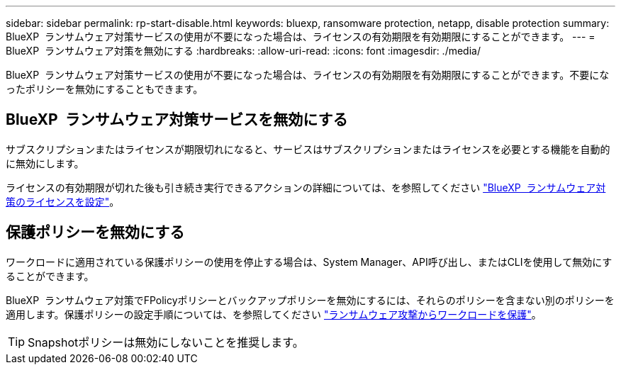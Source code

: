 ---
sidebar: sidebar 
permalink: rp-start-disable.html 
keywords: bluexp, ransomware protection, netapp, disable protection 
summary: BlueXP  ランサムウェア対策サービスの使用が不要になった場合は、ライセンスの有効期限を有効期限にすることができます。 
---
= BlueXP  ランサムウェア対策を無効にする
:hardbreaks:
:allow-uri-read: 
:icons: font
:imagesdir: ./media/


[role="lead"]
BlueXP  ランサムウェア対策サービスの使用が不要になった場合は、ライセンスの有効期限を有効期限にすることができます。不要になったポリシーを無効にすることもできます。



== BlueXP  ランサムウェア対策サービスを無効にする

サブスクリプションまたはライセンスが期限切れになると、サービスはサブスクリプションまたはライセンスを必要とする機能を自動的に無効にします。

ライセンスの有効期限が切れた後も引き続き実行できるアクションの詳細については、を参照してください link:rp-start-licenses.html["BlueXP  ランサムウェア対策のライセンスを設定"]。



== 保護ポリシーを無効にする

ワークロードに適用されている保護ポリシーの使用を停止する場合は、System Manager、API呼び出し、またはCLIを使用して無効にすることができます。

BlueXP  ランサムウェア対策でFPolicyポリシーとバックアップポリシーを無効にするには、それらのポリシーを含まない別のポリシーを適用します。保護ポリシーの設定手順については、を参照してください link:rp-use-protect.html["ランサムウェア攻撃からワークロードを保護"]。


TIP: Snapshotポリシーは無効にしないことを推奨します。
